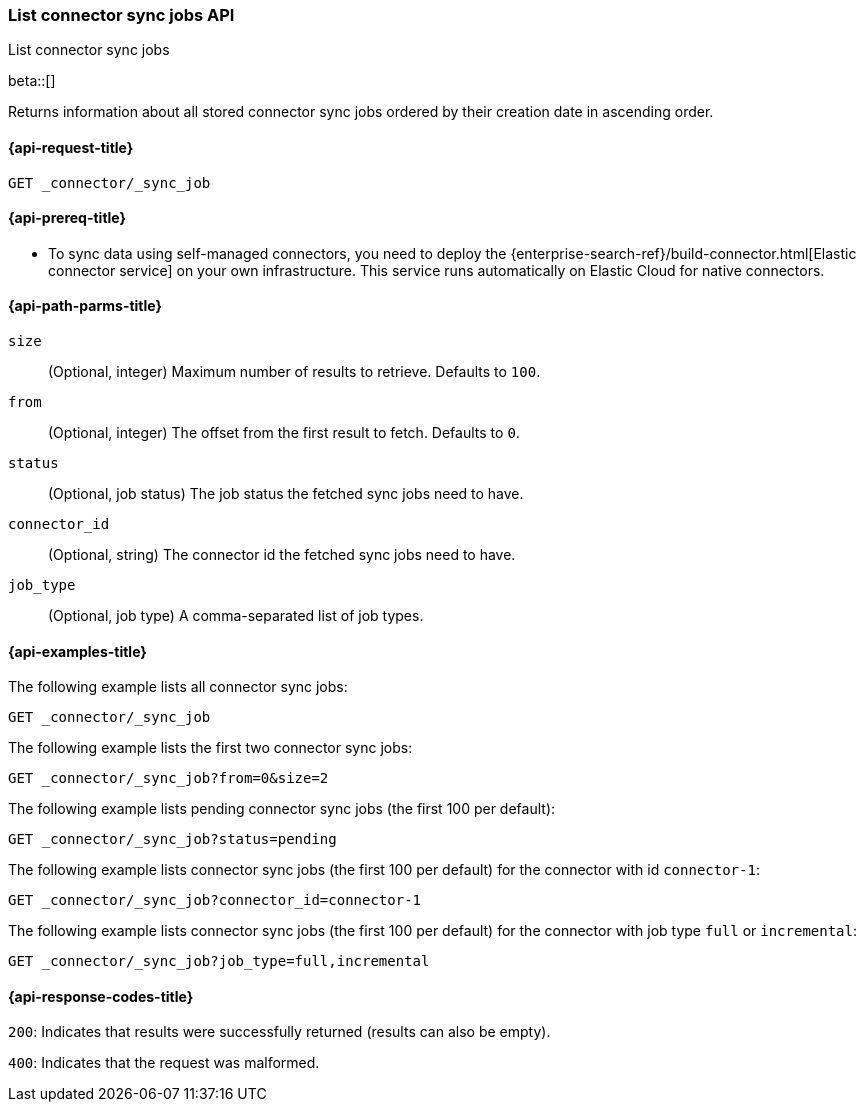 [role="xpack"]
[[list-connector-sync-jobs-api]]
=== List connector sync jobs API
++++
<titleabbrev>List connector sync jobs</titleabbrev>
++++

beta::[]

Returns information about all stored connector sync jobs ordered by their creation date in ascending order.


[[list-connector-sync-jobs-api-request]]
==== {api-request-title}

`GET _connector/_sync_job`

[[list-connector-sync-jobs-api-prereq]]
==== {api-prereq-title}

* To sync data using self-managed connectors, you need to deploy the {enterprise-search-ref}/build-connector.html[Elastic connector service] on your own infrastructure. This service runs automatically on Elastic Cloud for native connectors.

[[list-connector-sync-jobs-api-path-params]]
==== {api-path-parms-title}

`size`::
(Optional, integer) Maximum number of results to retrieve. Defaults to `100`.

`from`::
(Optional, integer) The offset from the first result to fetch. Defaults to `0`.

`status`::
(Optional, job status) The job status the fetched sync jobs need to have.

`connector_id`::
(Optional, string) The connector id the fetched sync jobs need to have.

`job_type`::
(Optional, job type) A comma-separated list of job types.

[[list-connector-sync-jobs-api-example]]
==== {api-examples-title}

The following example lists all connector sync jobs:


[source,console]
----
GET _connector/_sync_job
----
// TEST[skip:there's no way to clean up after this code snippet, as we don't know the ids of sync jobs ahead of time]

The following example lists the first two connector sync jobs:

[source,console]
----
GET _connector/_sync_job?from=0&size=2
----
// TEST[skip:there's no way to clean up after this code snippet, as we don't know the ids of sync jobs ahead of time]

The following example lists pending connector sync jobs (the first 100 per default):
[source,console]
----
GET _connector/_sync_job?status=pending
----
// TEST[skip:there's no way to clean up after this code snippet, as we don't know the ids of sync jobs ahead of time]

The following example lists connector sync jobs (the first 100 per default) for the connector with id `connector-1`:
[source,console]
----
GET _connector/_sync_job?connector_id=connector-1
----
// TEST[skip:there's no way to clean up after this code snippet, as we don't know the ids of sync jobs ahead of time]

The following example lists connector sync jobs (the first 100 per default) for the connector with job type `full` or `incremental`:
[source,console]
----
GET _connector/_sync_job?job_type=full,incremental
----
// TEST[skip:there's no way to clean up after this code snippet, as we don't know the ids of sync jobs ahead of time]

[[list-connector-sync-jobs-api-response-codes]]
==== {api-response-codes-title}

`200`:
Indicates that results were successfully returned (results can also be empty).

`400`:
Indicates that the request was malformed.
